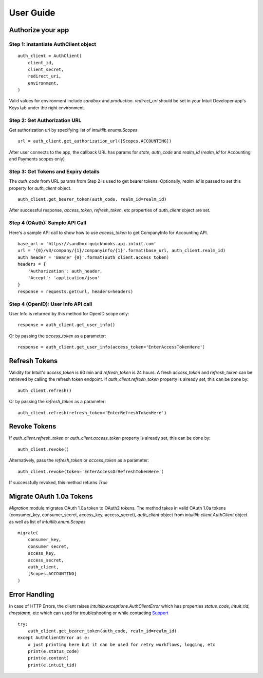 User Guide
==========

Authorize your app
------------------

Step 1: Instantiate AuthClient object 
+++++++++++++++++++++++++++++++++++++
::

    auth_client = AuthClient(
        client_id, 
        client_secret, 
        redirect_uri, 
        environment,
    )

Valid values for environment include `sandbox` and `production`. `redirect_uri` should be set in your Intuit Developer app's Keys tab under the right environment.

Step 2: Get Authorization URL
+++++++++++++++++++++++++++++

Get authorization url by specifying list of `intuitlib.enums.Scopes` ::

    url = auth_client.get_authorization_url([Scopes.ACCOUNTING])

After user connects to the app, the callback URL has params for `state`, `auth_code` and `realm_id` (`realm_id` for Accounting and Payments scopes only)

Step 3: Get Tokens and Expiry details
++++++++++++++++++++++++

The `auth_code` from URL params from Step 2 is used to get bearer tokens. Optionally, `realm_id` is passed to set this property for `auth_client` object. ::
        
    auth_client.get_bearer_token(auth_code, realm_id=realm_id)

After successful response, `access_token`, `refresh_token`, etc properties of `auth_client` object are set.
    
Step 4 (OAuth): Sample API Call
+++++++++++++++++++++++++++++++

Here's a sample API call to show how to use `access_token` to get CompanyInfo for Accounting API. ::

    base_url = 'https://sandbox-quickbooks.api.intuit.com'
    url = '{0}/v3/company/{1}/companyinfo/{1}'.format(base_url, auth_client.realm_id)
    auth_header = 'Bearer {0}'.format(auth_client.access_token)
    headers = {
        'Authorization': auth_header, 
        'Accept': 'application/json'
    }
    response = requests.get(url, headers=headers)

Step 4 (OpenID): User Info API call
+++++++++++++++++++++++++++++++++++

User Info is returned by this method for OpenID scope only: ::
    
    response = auth_client.get_user_info()

Or by passing the `access_token` as a parameter: ::

    response = auth_client.get_user_info(access_token='EnterAccessTokenHere')

Refresh Tokens
--------------

Validity for Intuit's `access_token` is 60 min and `refresh_token` is 24 hours. A fresh `access_token` and `refresh_token` can be retrieved by calling the refresh token endpoint. If `auth_client.refresh_token` property is already set, this can be done by: ::

    auth_client.refresh()

Or by passing the `refresh_token` as a parameter: ::

    auth_client.refresh(refresh_token='EnterRefreshTokenHere')

Revoke Tokens
-------------

If `auth_client.refresh_token` or `auth_client.access_token` property is already set, this can be done by: ::
        
    auth_client.revoke()

Alternatively, pass the `refresh_token` or `access_token` as a parameter: ::

    auth_client.revoke(token='EnterAccessOrRefreshTokenHere')
    
If successfully revoked, this method returns `True`

Migrate OAuth 1.0a Tokens
-------------------------

`Migration` module migrates OAuth 1.0a token to OAuth2 tokens. The method takes in valid OAuth 1.0a tokens (consumer_key, consumer_secret, access_key, access_secret), `auth_client` object from `intuitlib.client.AuthClient` object as well as list of `intuitlib.enum.Scopes` ::

    migrate(
        consumer_key, 
        consumer_secret, 
        access_key, 
        access_secret, 
        auth_client, 
        [Scopes.ACCOUNTING]
    )

Error Handling
--------------

In case of HTTP Errors, the client raises `intuitlib.exceptions.AuthClientError` which has properties `status_code`, `intuit_tid`, `timestamp`, etc which can used for troubleshooting or while contacting `Support <https://help.developer.intuit.com/s/contactsupport/>`_ ::

    try:
        auth_client.get_bearer_token(auth_code, realm_id=realm_id)
    except AuthClientError as e:
        # just printing here but it can be used for retry workflows, logging, etc
        print(e.status_code)
        print(e.content)
        print(e.intuit_tid)




